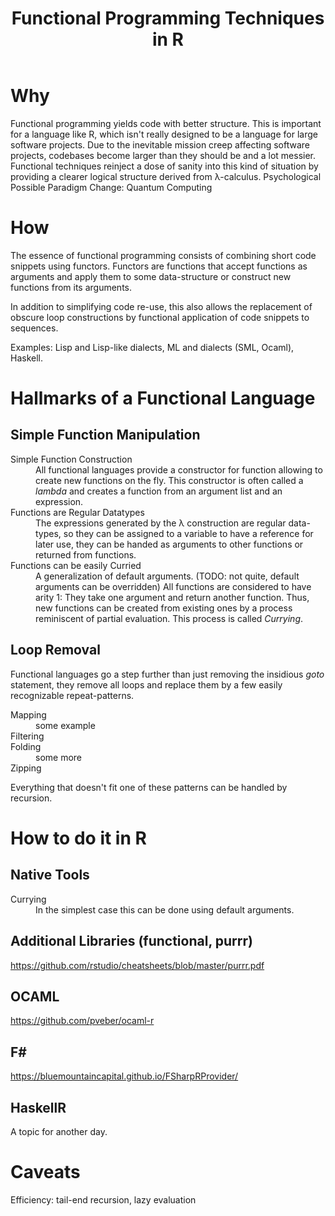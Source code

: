 # +HTML_HEAD: <link rel="stylesheet" type="text/css" href="css/leftmenu.css">
# +HTML_HEAD: <script src="js/org-bindings.js" defer="defer"></script>
#+TITLE: Functional Programming Techniques in R
# +HTML_DOCTYPE: html5
# +HTML_CONTAINER: section
# Path to script, this refers to org-info.js in the current directory
# +INFOJS_OPT: path:org-info.js
# don't show toc, but local table of contents, 
#+INFOJS_OPT: toc:nil ltoc:t view:info mouse:underline buttons:nil 
#+INFOJS_OPT: up:index.html#toc
#+INFOJS_OPT: home:https://mkanta.github.io
* Why
Functional programming yields code with better structure. This is important for
a language like R, which isn't really designed to be a language for large 
software projects. Due to the inevitable mission creep affecting software
projects, codebases become larger than they should be and a lot messier.
Functional techniques reinject a dose of sanity into this kind of situation by
providing a clearer logical structure derived from λ-calculus.
Psychological
Possible Paradigm Change: Quantum Computing
* How
The essence of functional programming consists of combining short code snippets
using functors. Functors are functions that accept functions as arguments and
apply them to some data-structure or construct new functions from its arguments.

In addition to simplifying code re-use, this also allows the replacement of 
obscure loop constructions by functional application of code snippets to
sequences.
 
Examples: Lisp and Lisp-like dialects, ML and dialects (SML, Ocaml), Haskell.
* Hallmarks of a Functional Language
** Simple Function Manipulation
 - Simple Function Construction :: All functional languages provide a 
     constructor for function allowing to create new functions on the fly.
     This constructor is often called a /lambda/ and creates a function
     from an argument list and an expression.
 - Functions are Regular Datatypes :: The expressions generated by the λ
     construction are regular data-types, so they can be assigned to a
     variable to have a reference for later use, they can be handed as
     arguments to other functions or returned from functions.
 - Functions can be easily Curried :: A generalization of default arguments.
     (TODO: not quite, default arguments can be overridden)
     All functions are considered to have arity 1: They take one argument and 
     return another function. Thus, new functions can be created from existing 
     ones by a process reminiscent of partial evaluation. This process is 
     called /Currying/. 
** Loop Removal
Functional languages go a step further than just removing the insidious /goto/ 
statement, they remove all loops and replace them by a few easily recognizable
repeat-patterns.
 - Mapping :: some example
 - Filtering :: 
 - Folding :: some more
 - Zipping :: 
Everything that doesn't fit one of these patterns can be handled by recursion.
* How to do it in R
** Native Tools
 - Currying :: In the simplest case this can be done using default arguments.
** Additional Libraries (functional, purrr)
https://github.com/rstudio/cheatsheets/blob/master/purrr.pdf
** OCAML
https://github.com/pveber/ocaml-r
** F#
https://bluemountaincapital.github.io/FSharpRProvider/
** HaskellR
A topic for another day.
* Caveats
Efficiency: tail-end recursion, lazy evaluation
